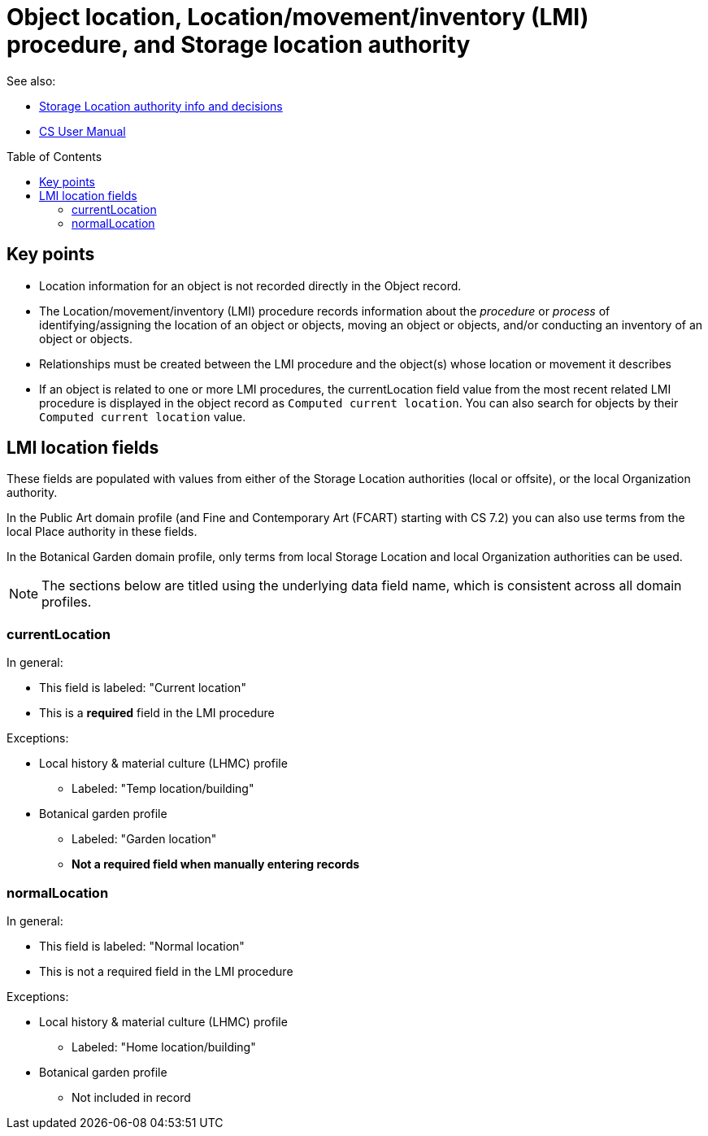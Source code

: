 :toc:
:toc-placement!:
:toclevels: 4

ifdef::env-github[]
:tip-caption: :bulb:
:note-caption: :information_source:
:important-caption: :heavy_exclamation_mark:
:caution-caption: :fire:
:warning-caption: :warning:
endif::[]

= Object location, Location/movement/inventory (LMI) procedure, and Storage location authority

See also:

* xref:location_authority.adoc[Storage Location authority info and decisions]
* https://collectionspace.atlassian.net/wiki/spaces/COL/pages/536379393/CollectionSpace+User+Manual[CS User Manual]

toc::[]

== Key points

* Location information for an object is not recorded directly in the Object record.
* The Location/movement/inventory (LMI) procedure records information about the _procedure_ or _process_ of identifying/assigning the location of an object or objects, moving an object or objects, and/or conducting an inventory of an object or objects.
* Relationships must be created between the LMI procedure and the object(s) whose location or movement it describes
* If an object is related to one or more LMI procedures, the currentLocation field value from the most recent related LMI procedure is displayed in the object record as `Computed current location`. You can also search for objects by their `Computed current location` value.

== LMI location fields

These fields are populated with values from either of the Storage Location authorities (local or offsite), or the local Organization authority.

In the Public Art domain profile (and Fine and Contemporary Art (FCART) starting with CS 7.2) you can also use terms from the local Place authority in these fields.

In the Botanical Garden domain profile, only terms from local Storage Location and local Organization authorities can be used.

NOTE: The sections below are titled using the underlying data field name, which is consistent across all domain profiles.

=== currentLocation

In general:

* This field is labeled: "Current location"
* This is a **required** field in the LMI procedure

Exceptions:

* Local history & material culture (LHMC) profile
** Labeled: "Temp location/building"
* Botanical garden profile
** Labeled: "Garden location"
** **Not a required field when manually entering records**

=== normalLocation

In general:

* This field is labeled: "Normal location"
* This is not a required field in the LMI procedure

Exceptions:

* Local history & material culture (LHMC) profile
** Labeled: "Home location/building"
* Botanical garden profile
** Not included in record
